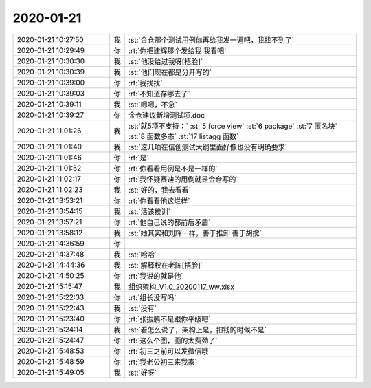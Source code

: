 2020-01-21
-------------

.. list-table::
   :widths: 25, 1, 60

   * - 2020-01-21 10:27:50
     - 我
     - :st:`金仓那个测试用例你再给我发一遍吧，我找不到了`
   * - 2020-01-21 10:29:49
     - 你
     - :rt:`你把建辉那个发给我 我看吧`
   * - 2020-01-21 10:30:30
     - 我
     - :st:`他没给过我呀[捂脸]`
   * - 2020-01-21 10:30:39
     - 我
     - :st:`他们现在都是分开写的`
   * - 2020-01-21 10:39:00
     - 你
     - :rt:`我找找`
   * - 2020-01-21 10:39:03
     - 你
     - :rt:`不知道存哪去了`
   * - 2020-01-21 10:39:11
     - 我
     - :st:`嗯嗯，不急`
   * - 2020-01-21 10:39:27
     - 你
     - 金仓建议新增测试项.doc
   * - 2020-01-21 11:01:26
     - 我
     - :st:`就5项不支持：`
       :st:`5 force view`
       :st:`6 package`
       :st:`7 匿名块`
       :st:`8 函数多态`
       :st:`17 listagg 函数`
   * - 2020-01-21 11:01:40
     - 我
     - :st:`这几项在信创测试大纲里面好像也没有明确要求`
   * - 2020-01-21 11:01:46
     - 你
     - :rt:`是`
   * - 2020-01-21 11:01:52
     - 你
     - :rt:`你看看用例是不是一样的`
   * - 2020-01-21 11:02:17
     - 你
     - :rt:`我怀疑赛迪的用例就是金仓写的`
   * - 2020-01-21 11:02:23
     - 我
     - :st:`好的，我去看看`
   * - 2020-01-21 13:53:21
     - 你
     - :rt:`你看看他这烂样`
   * - 2020-01-21 13:54:15
     - 我
     - :st:`活该挨训`
   * - 2020-01-21 13:57:21
     - 你
     - :rt:`他自己说的都前后矛盾`
   * - 2020-01-21 13:58:12
     - 我
     - :st:`她其实和刘辉一样，善于推卸 善于胡搅`
   * - 2020-01-21 14:36:59
     - 你
     - .. image:: /images/342691.jpg
          :width: 100px
   * - 2020-01-21 14:37:48
     - 我
     - :st:`哈哈`
   * - 2020-01-21 14:44:36
     - 我
     - :st:`解释权在老陈[捂脸]`
   * - 2020-01-21 14:50:25
     - 你
     - :rt:`我说的就是他`
   * - 2020-01-21 15:15:47
     - 我
     - 组织架构_V1.0_20200117_ww.xlsx
   * - 2020-01-21 15:22:33
     - 你
     - :rt:`组长没写吗`
   * - 2020-01-21 15:22:43
     - 我
     - :st:`没有`
   * - 2020-01-21 15:23:40
     - 你
     - :rt:`张振鹏不是跟你平级吧`
   * - 2020-01-21 15:24:14
     - 我
     - :st:`看怎么说了，架构上是，扣钱的时候不是`
   * - 2020-01-21 15:24:47
     - 你
     - :rt:`这么个图，画的太费劲了`
   * - 2020-01-21 15:48:53
     - 你
     - :rt:`初三之前可以发微信哦`
   * - 2020-01-21 15:48:59
     - 你
     - :rt:`我老公初三来我家`
   * - 2020-01-21 15:49:05
     - 我
     - :st:`好呀`
